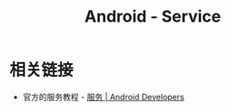 #+TITLE:      Android - Service

* 目录                                                    :TOC_4_gh:noexport:
- [[#相关链接][相关链接]]

* 相关链接
  + 官方的服务教程 - [[https://developer.android.google.cn/guide/components/services][服务 | Android Developers]]

